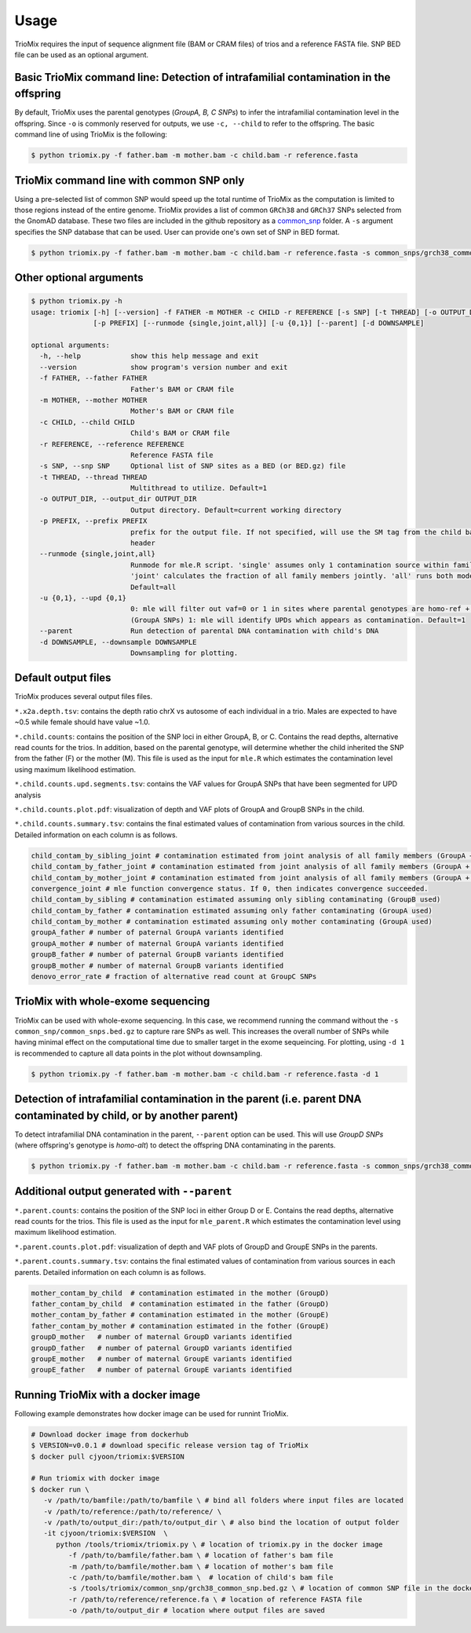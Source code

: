 Usage
=====

.. _run:

TrioMix requires the input of sequence alignment file (BAM or CRAM files) of trios and a reference FASTA file. SNP BED file can be used as an optional argument. 

.. image:: images/workflow.jpg



Basic TrioMix command line: Detection of intrafamilial contamination in the offspring
------------

By default, TrioMix uses the parental genotypes (*GroupA, B, C SNPs*) to infer the intrafamilial contamination level in the offspring. Since ``-o`` is commonly reserved for outputs, we use ``-c, --child`` to refer to the offspring.  The basic command line of using TrioMix is the following:

.. code-block:: console

   $ python triomix.py -f father.bam -m mother.bam -c child.bam -r reference.fasta



TrioMix command line with common SNP only
------------

Using a pre-selected list of common SNP would speed up the total runtime of TrioMix as the computation is limited to those regions instead of the entire genome. TrioMix provides a list of common ``GRCh38`` and ``GRCh37`` SNPs selected from the GnomAD database. These two files are included in the github repository as a `common_snp <https://github.com/cjyoon/triomix/tree/master/common_snp/>`_ folder.  A ``-s`` argument specifies the SNP database that can be used. User can provide one's own set of SNP in BED format.


.. code-block:: bash

   $ python triomix.py -f father.bam -m mother.bam -c child.bam -r reference.fasta -s common_snps/grch38_common_snps.bed.gz


Other optional arguments
------------


.. code-block:: bash

   $ python triomix.py -h
   usage: triomix [-h] [--version] -f FATHER -m MOTHER -c CHILD -r REFERENCE [-s SNP] [-t THREAD] [-o OUTPUT_DIR]
                  [-p PREFIX] [--runmode {single,joint,all}] [-u {0,1}] [--parent] [-d DOWNSAMPLE]

   optional arguments:
     -h, --help            show this help message and exit
     --version             show program's version number and exit
     -f FATHER, --father FATHER
                           Father's BAM or CRAM file
     -m MOTHER, --mother MOTHER
                           Mother's BAM or CRAM file
     -c CHILD, --child CHILD
                           Child's BAM or CRAM file
     -r REFERENCE, --reference REFERENCE
                           Reference FASTA file
     -s SNP, --snp SNP     Optional list of SNP sites as a BED (or BED.gz) file
     -t THREAD, --thread THREAD
                           Multithread to utilize. Default=1
     -o OUTPUT_DIR, --output_dir OUTPUT_DIR
                           Output directory. Default=current working directory
     -p PREFIX, --prefix PREFIX
                           prefix for the output file. If not specified, will use the SM tag from the child bam's
                           header
     --runmode {single,joint,all}
                           Runmode for mle.R script. 'single' assumes only 1 contamination source within family.
                           'joint' calculates the fraction of all family members jointly. 'all' runs both modes.
                           Default=all
     -u {0,1}, --upd {0,1}
                           0: mle will filter out vaf=0 or 1 in sites where parental genotypes are homo-ref + homo-alt
                           (GroupA SNPs) 1: mle will identify UPDs which appears as contamination. Default=1
     --parent              Run detection of parental DNA contamination with child's DNA
     -d DOWNSAMPLE, --downsample DOWNSAMPLE
                           Downsampling for plotting.



Default output files
------------
TrioMix produces several output files files. 

``*.x2a.depth.tsv``: contains the depth ratio chrX vs autosome of each individual in a trio. Males are expected to have ~0.5 while female should have value ~1.0. 

``*.child.counts``: contains the position of the SNP loci in either GroupA, B, or C. Contains the read depths, alternative read counts for the trios. In addition, based on the parental genotype, will determine whether the child inherited the SNP from the father (F) or the mother (M). This file is used as the input for ``mle.R`` which estimates the contamination level using maximum likelihood estimation. 

``*.child.counts.upd.segments.tsv``: contains the VAF values for GroupA SNPs that have been segmented for UPD analysis

``*.child.counts.plot.pdf``: visualization of depth and VAF plots of GroupA and GroupB SNPs in the child. 

``*.child.counts.summary.tsv``: contains the final estimated values of contamination from various sources in the child. Detailed information on each column is as follows.

.. code-block:: bash

   child_contam_by_sibling_joint # contamination estimated from joint analysis of all family members (GroupA + GroupB used)
   child_contam_by_father_joint # contamination estimated from joint analysis of all family members (GroupA + GroupB used)
   child_contam_by_mother_joint # contamination estimated from joint analysis of all family members (GroupA + GroupB used)
   convergence_joint # mle function convergence status. If 0, then indicates convergence succeeded. 
   child_contam_by_sibling # contamination estimated assuming only sibling contaminating (GroupB used)
   child_contam_by_father # contamination estimated assuming only father contaminating (GroupA used)
   child_contam_by_mother # contamination estimated assuming only mother contaminating (GroupA used)
   groupA_father # number of paternal GroupA variants identified
   groupA_mother # number of maternal GroupA variants identified
   groupB_father # number of paternal GroupB variants identified
   groupB_mother # number of maternal GroupB variants identified
   denovo_error_rate # fraction of alternative read count at GroupC SNPs

 


TrioMix with whole-exome sequencing
------------
TrioMix can be used with whole-exome sequencing. In this case, we recommend running the command without the ``-s common_snp/common_snps.bed.gz``  to capture rare SNPs as well. This increases the overall number of SNPs while having minimal effect on the computational time due to smaller target in the exome sequeincing. For plotting, using ``-d 1`` is recommended to capture all data points in the plot without downsampling.

.. code-block:: bash

   $ python triomix.py -f father.bam -m mother.bam -c child.bam -r reference.fasta -d 1


Detection of intrafamilial contamination in the parent (i.e. parent DNA contaminated by child, or by another parent)
------------
To detect intrafamilial DNA contamination in the parent, ``--parent`` option can be used. This will use *GroupD SNPs* (where offspring's genotype is *homo-alt*) to detect the offspring DNA contaminating in the parents. 


.. code-block:: bash

   $ python triomix.py -f father.bam -m mother.bam -c child.bam -r reference.fasta -s common_snps/grch38_common_snps.bed.gz --parent

Additional output generated with ``--parent`` 
------------
``*.parent.counts``: contains the position of the SNP loci in either Group D or E. Contains the read depths, alternative read counts for the trios. This file is used as the input for ``mle_parent.R`` which estimates the contamination level using maximum likelihood estimation. 

``*.parent.counts.plot.pdf``: visualization of depth and VAF plots of GroupD and GroupE SNPs in the parents. 

``*.parent.counts.summary.tsv``: contains the final estimated values of contamination from various sources in each parents. Detailed information on each column is as follows.

.. code-block:: bash

  mother_contam_by_child  # contamination estimated in the mother (GroupD)
  father_contam_by_child  # contamination estimated in the father (GroupD)
  mother_contam_by_father # contamination estimated in the mother (GroupE)
  father_contam_by_mother # contamination estimated in the fother (GroupE)
  groupD_mother   # number of maternal GroupD variants identified
  groupD_father   # number of paternal GroupD variants identified
  groupE_mother   # number of maternal GroupE variants identified
  groupE_father   # number of paternal GroupE variants identified





Running TrioMix with a docker image
------------
Following example demonstrates how docker image can be used for runnint TrioMix.

.. code-block:: bash

   # Download docker image from dockerhub
   $ VERSION=v0.0.1 # download specific release version tag of TrioMix
   $ docker pull cjyoon/triomix:$VERSION

   # Run triomix with docker image
   $ docker run \
      -v /path/to/bamfile:/path/to/bamfile \ # bind all folders where input files are located 
      -v /path/to/reference:/path/to/reference/ \ 
      -v /path/to/output_dir:/path/to/output_dir \ # also bind the location of output folder
      -it cjyoon/triomix:$VERSION  \
         python /tools/triomix/triomix.py \ # location of triomix.py in the docker image 
            -f /path/to/bamfile/father.bam \ # location of father's bam file 
            -m /path/to/bamfile/mother.bam \ # location of mother's bam file 
            -c /path/to/bamfile/mother.bam \  # location of child's bam file 
            -s /tools/triomix/common_snp/grch38_common_snp.bed.gz \ # location of common SNP file in the docker image 
            -r /path/to/reference/reference.fa \ # location of reference FASTA file
            -o /path/to/output_dir # location where output files are saved





